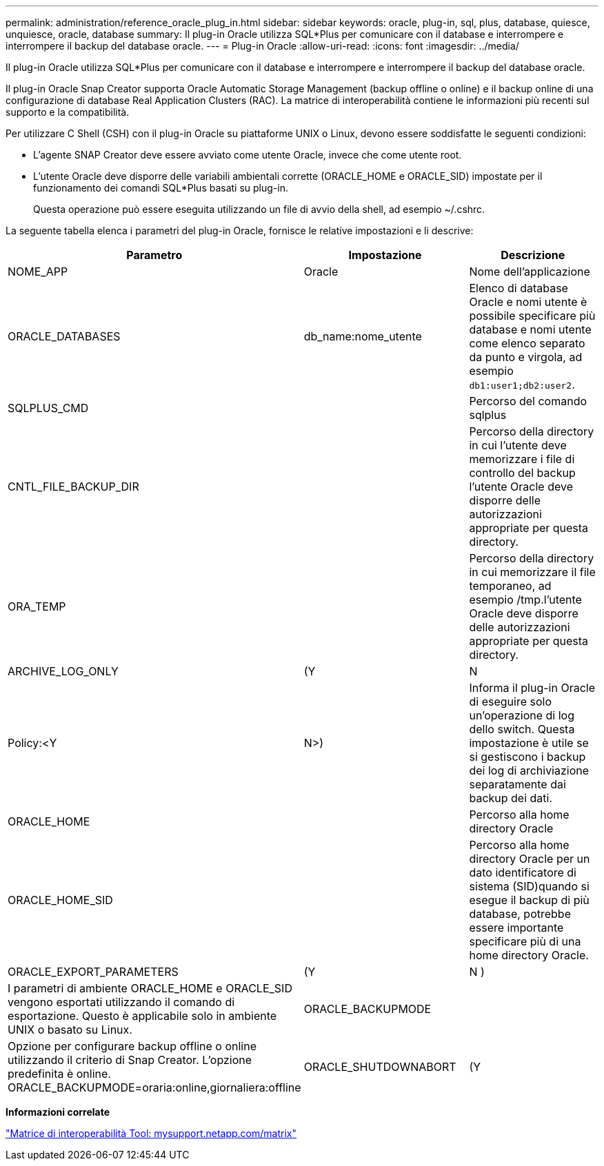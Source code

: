 ---
permalink: administration/reference_oracle_plug_in.html 
sidebar: sidebar 
keywords: oracle, plug-in, sql, plus, database, quiesce, unquiesce, oracle, database 
summary: Il plug-in Oracle utilizza SQL*Plus per comunicare con il database e interrompere e interrompere il backup del database oracle. 
---
= Plug-in Oracle
:allow-uri-read: 
:icons: font
:imagesdir: ../media/


[role="lead"]
Il plug-in Oracle utilizza SQL*Plus per comunicare con il database e interrompere e interrompere il backup del database oracle.

Il plug-in Oracle Snap Creator supporta Oracle Automatic Storage Management (backup offline o online) e il backup online di una configurazione di database Real Application Clusters (RAC). La matrice di interoperabilità contiene le informazioni più recenti sul supporto e la compatibilità.

Per utilizzare C Shell (CSH) con il plug-in Oracle su piattaforme UNIX o Linux, devono essere soddisfatte le seguenti condizioni:

* L'agente SNAP Creator deve essere avviato come utente Oracle, invece che come utente root.
* L'utente Oracle deve disporre delle variabili ambientali corrette (ORACLE_HOME e ORACLE_SID) impostate per il funzionamento dei comandi SQL*Plus basati su plug-in.
+
Questa operazione può essere eseguita utilizzando un file di avvio della shell, ad esempio ~/.cshrc.



La seguente tabella elenca i parametri del plug-in Oracle, fornisce le relative impostazioni e li descrive:

|===
| Parametro | Impostazione | Descrizione 


 a| 
NOME_APP
 a| 
Oracle
 a| 
Nome dell'applicazione



 a| 
ORACLE_DATABASES
 a| 
db_name:nome_utente
 a| 
Elenco di database Oracle e nomi utente è possibile specificare più database e nomi utente come elenco separato da punto e virgola, ad esempio `db1:user1;db2:user2`.



 a| 
SQLPLUS_CMD
 a| 
 a| 
Percorso del comando sqlplus



 a| 
CNTL_FILE_BACKUP_DIR
 a| 
 a| 
Percorso della directory in cui l'utente deve memorizzare i file di controllo del backup l'utente Oracle deve disporre delle autorizzazioni appropriate per questa directory.



 a| 
ORA_TEMP
 a| 
 a| 
Percorso della directory in cui memorizzare il file temporaneo, ad esempio /tmp.l'utente Oracle deve disporre delle autorizzazioni appropriate per questa directory.



 a| 
ARCHIVE_LOG_ONLY
 a| 
(Y
| N 


| Policy:<Y | N>)  a| 
Informa il plug-in Oracle di eseguire solo un'operazione di log dello switch. Questa impostazione è utile se si gestiscono i backup dei log di archiviazione separatamente dai backup dei dati.



 a| 
ORACLE_HOME
 a| 
 a| 
Percorso alla home directory Oracle



 a| 
ORACLE_HOME_SID
 a| 
 a| 
Percorso alla home directory Oracle per un dato identificatore di sistema (SID)quando si esegue il backup di più database, potrebbe essere importante specificare più di una home directory Oracle.



 a| 
ORACLE_EXPORT_PARAMETERS
 a| 
(Y
| N ) 


 a| 
I parametri di ambiente ORACLE_HOME e ORACLE_SID vengono esportati utilizzando il comando di esportazione. Questo è applicabile solo in ambiente UNIX o basato su Linux.
 a| 
ORACLE_BACKUPMODE
 a| 



 a| 
Opzione per configurare backup offline o online utilizzando il criterio di Snap Creator. L'opzione predefinita è online. ORACLE_BACKUPMODE=oraria:online,giornaliera:offline
 a| 
ORACLE_SHUTDOWNABORT
 a| 
(Y

|===
*Informazioni correlate*

http://mysupport.netapp.com/matrix["Matrice di interoperabilità Tool: mysupport.netapp.com/matrix"]
